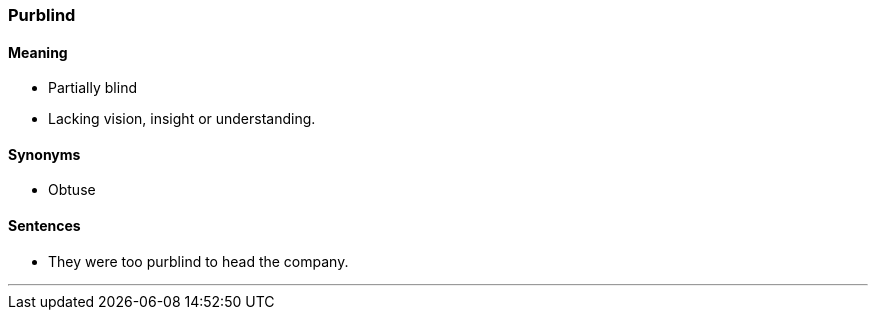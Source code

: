 === Purblind

==== Meaning

* Partially blind
* Lacking vision, insight or understanding.

==== Synonyms

* Obtuse

==== Sentences

* They were too [.underline]#purblind# to head the company.

'''
